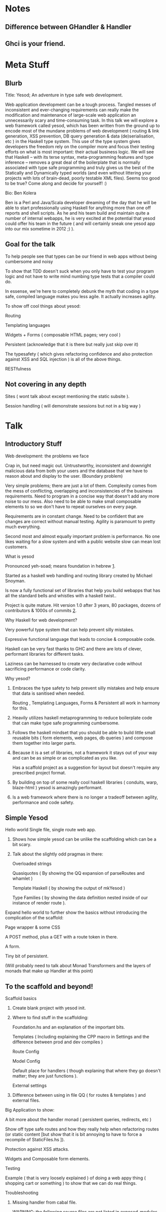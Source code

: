 * Notes
** Difference between GHandler & Handler
** Ghci is your friend.

* Meta Stuff
** Blurb 
**** Title: Yesod; An adventure in type safe web development.
Web application development can be a tough process. Tangled messes of
inconsistent and ever-changing requirements can really make the modification and
maintenance of large-scale web application an unnecessarily scary and
time-consuming task. In this talk we will explore a web framework called yesod,
which has been written from the ground up to encode most of the mundane problems
of web development ( routing & link generation, XSS prevention, DB query
generation & data (de)serialisation, etc ) in the Haskell type system. This use
of the type system gives developers the freedom rely on the compiler more and
focus their testing efforts on what is most important: their actual business
logic. We will see that Haskell -- with its terse syntax, meta-programming
features and type inference -- removes a great deal of the boilerplate that is
normally associated with type safe programming and truly gives us the best of the
Statically and Dynamically typed worlds (and even without littering your projects
with lots of brain-dead, poorly testable XML files). Seems too good to be true?
Come along and decide for yourself! :) 

**** Bio: Ben Kolera
Ben is a Perl and Java/Scala developer dreaming of the day that he will
be able to start professionally using Haskell for anything more than one off
reports and shell scripts. As he and his team build and maintain quite a number
of internal webapps, he is very excited at the potential that yesod could offer
his team in the future ( and will certainly sneak one yesod app into our mix
sometime in 2012 ;) ).

** Goal for the talk
***** To help people see that types can be our friend in web apps without being cumbersome and noisy
***** To show that TDD doesn't suck when you only have to test your program logic and not have to write mind numbing type tests that a compiler could do. 
***** In essense, we're here to completely debunk the myth that coding in a type safe, compiled language makes you less agile. It actually increases agility.
***** To show off cool things about yesod:
Routing 

Templating languages

Widgets + Forms ( composable HTML pages; very cool )

Persistent (acknowledge that it is there but really just skip over it)

The typesafety ( which gives refactoring confidence and also protection against XSS and SQL injection ) is all of the above things.

RESTfulness 
** Not covering in any depth
***** Sites ( wont talk about except mentioning the static subsite ).
***** Session handling ( will demonstrate sessions but not in a big way )
* Talk
** Introductory Stuff
**** Web development: the problems we face
Crap in, but need magic out. Untrustworthy, inconsistent and downright malicious data from both your users and the database that we have to reason about and display to the user. (Boundary problem)

Very simple problems; there are just a lot of them. Complexity comes from the mess of conflicting, overlapping and inconsistencies of the business requirements. Need to program in a concise way that doesn't add any more noise to our mess. Also need to be able to make small composable elements to so we don't have to repeat ourselves on every page.

Requirements are in constant change. Need to be confident that are changes are correct without manual testing. Agility is paramount to pretty much everything.

Second most and almost equally important problem is performance. No one likes waiting for a slow system and with a public website slow can mean lost customers.
**** What is yesod
Pronounced yeh-soad; means foundation in hebrew [[1]].

Started as a haskell web handling and routing library created by Michael Snoyman.

Is now a fully functional set of libraries that help you build webapps that has all the standard bells and whistles with a haskell twist..

Project is quite mature. Hit version 1.0 after 3 years, 80 packages, dozens of contributors & 1000s of commits [[2]].
**** Why Haskell for web development?
Very powerful type system that can help prevent silly mistakes.

Expressive functional language that leads to concise & composable code.

Haskell can be very fast thanks to GHC and there are lots of clever, performant libraries for different tasks.

Laziness can be harnessed to create very declarative code without sacrificing performance or code clarity.

**** Why yesod?
***** Embraces the type safety to help prevent silly mistakes and help ensure that data is sanitised when needed.
Routing , Templating Languages, Forms & Persistent all work in harmony for this.

***** Heavily utilizes haskell metaprogramming to reduce boilerplate code that can make type safe programming cumbersome.

***** Follows the haskell mindset that you should be able to build little small reusable bits ( form elements, web pages, db queries ) and compose them together into larger parts. 

***** Because it is a set of libraries, not a framework it stays out of your way and can be as simple or as complicated as you like.

Has a scaffold project as a suggestion for layout but doesn't require any prescribed project format. 

***** By building on top of some really cool haskell libraries ( conduits, warp, blaze-html ) yesod is amazingly performant. 

***** Is a web framework where there is no longer a tradeoff between agility, performance and code safety.

** Simple Yesod
**** Hello world Single file, single route web app.

***** Shows how simple yesod can be unlike the scaffolding which can be a bit scary.
***** Talk about the slightly odd pragmas in there:
Overloaded strings

Quasiquotes ( By showing the QQ expansion of parseRoutes and whamlet )

Template Haskell ( by showing the output of mkYesod )

Type Families ( by showing the data definition nested inside of our instance of render route ).

**** Expand hello world to further show the basics without introducing the complication of the scaffold:
Page wrapper & some CSS

A POST method, plus a GET with a route token in there. 

A form.

Tiny bit of persistent.

(Will probably need to talk about Monad Transformers and the layers of monads that make up Handler at this point)
** To the scaffold and beyond!
**** Scaffold basics
***** Create blank project with yesod init. 
***** Where to find stuff in the scaffolding:
Foundation.hs and an explanation of the important bits.

Templates ( Including explaining the CPP macro in Settings and the difference between prod and dev compiles )

Route Config

Model Config

Default place for handlers ( though explaning that where they go doesn't matter; they are just functions ).

External settings

***** Difference between using in file QQ ( for routes & templates ) and external files.
**** Big Application to show:
A bit more about the handler monad ( persistent queries, redirects, etc )

Show off type safe routes and how they really help when refactoring routes (or static content [but show that it is bit annoying to have to force a recompile of StaticFiles.hs ]).

Protection against XSS attacks. 

Widgets and Composable form elements.

Testing

Example ( that is very loosely explained ) of doing a web appy thing ( shopping cart or something ) to show that we can do real things. 
**** Troubleshooting
***** Missing handler from cabal file.
WARNING: the following source files are not listed in exposed-modules or other-modules:
./Handler/About.hs
devel.hs: /home/shared/src/presentation/tomato-monad/dist/build/HStomato-monad-0.0.0.o: unknown symbol `tomatozmmonadzm0zi0zi0_HandlerziAbout_getAboutR_closure'
* Conclusions
** Problems with yesod
**** A good portion of code that you write seems to fall inside the handler monad, which is inside IO. This is convenient, but it seems a bit contrary to what we strive to in haskell. 
**** Building it can be a real nightmare! 
Lots of cabal deps which can sometimes get in a tangle with other dependencies that you bring in. 

This is a haskell/cabal ( not yesod ) problem since cabal has min and max version dependencies and neat way to resolve the conflicts.

The meta package yesod-platform and using cabal-dev to isolate your projects fixes this somewhat.

**** Uses some fairly fancy haskell, so the learning curve is initially very steep to haskell novices.
**** Type errors can be a bit unfriendly ( you know something is broken, but not precisely what ).
**** Type safety limits small-scale experimentation since you can't just test one page if your code doesn't compile:
GHC 7.6 should help this by being able to treat compile errors as warnings and get runtime errors instead. [[3]]
**** Type errors force you to load yesod into your brain as you need to know a bit about yesod to figure out what is wrong.
**** No caching layer that you can plug in out of the box; if you needed this you'll be rolling you're own with memcache or redis ( this shouldn't be insurmountable since persistent is only as tied into your handlers as you make it yourself).
**** Would be nice to get a rails-like scaffold generation of handlers and models to speed up CRUD-y prototyping.
** Awesome things about yesod
Very composable. 

Type safety helps us from doing stupid things. 

Suprisingly low boilerplate.

Is in haskell! 
* Further Reading
**** Yesod Website [[http://www.yesodweb.com/][http://www.yesodweb.com/]]
Getting Started Guide

Awesome screencasts

Wiki 
**** Book 
[[http://shop.oreilly.com/product/0636920023142.do][O'Reilly]]

[[http://www.yesodweb.com/book/][HTML Version of the book]]

* References
***** <<1>> http://www.forvo.com/word/yesod/

***** <<2>> http://www.yesodweb.com/blog/2012/04/announcing-yesod-1-0

***** <<3>> http://hackage.haskell.org/trac/ghc/wiki/Status/May12


